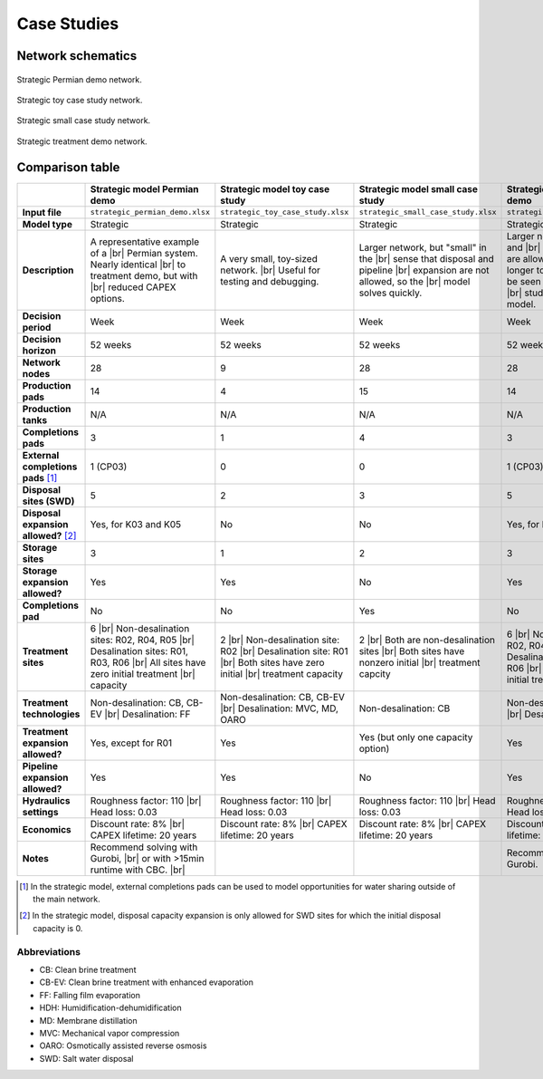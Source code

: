 Case Studies
============

Network schematics
------------------

.. figure:: ../img/strategic_permian_demo.png
    :width: 1000
    :align: center
    :alt: Strategic permian demo network schematic

    Strategic Permian demo network.

.. figure:: ../img/strategic_toy_network.png
    :width: 600
    :align: center
    :alt: Strategic toy case study network schematic

    Strategic toy case study network.

.. figure:: ../img/strategic_small_network.png
    :width: 1000
    :align: center
    :alt: Strategic small case study network schematic

    Strategic small case study network.

.. figure:: ../img/strategic_treatment_demo_network.png
    :width: 1000
    :align: center
    :alt: Strategic treatment demo network schematic

    Strategic treatment demo network.

Comparison table
----------------
.. |br| raw:: html

  <br/>

.. list-table::
   :header-rows: 1

   * -
     - Strategic model Permian demo
     - Strategic model toy case study
     - Strategic model small case study
     - Strategic model treatment demo
     - Operational model case study
   * - **Input file**
     - ``strategic_permian_demo.xlsx``
     - ``strategic_toy_case_study.xlsx``
     - ``strategic_small_case_study.xlsx``
     - ``strategic_treatment_demo.xlsx``
     - ``operational_generic_case_study.xlsx``
   * - **Model type**
     - Strategic
     - Strategic
     - Strategic
     - Strategic
     - Operational
   * - **Description**
     - A representative example of a |br|
       Permian system. Nearly identical |br|
       to treatment demo, but with |br|
       reduced CAPEX options.
     - A very small, toy-sized network. |br|
       Useful for testing and debugging.
     - Larger network, but "small" in the |br|
       sense that disposal and pipeline |br|
       expansion are not allowed, so the |br|
       model solves quickly.
     - Larger network, and disposal and |br|
       pipeline expansion are allowed. |br|
       Takes a bit longer to solve. This |br|
       can be seen as the "default" case |br|
       study for the strategic model.
     - Generic case study for the |br|
       operational model. Note that this |br|
       case study cannot currently be run |br|
       in PARETO UI - it can only be run |br|
       using the Python command line |br|
       interface.
   * - **Decision period**
     - Week
     - Week
     - Week
     - Week
     - Day
   * - **Decision horizon**
     - 52 weeks
     - 52 weeks
     - 52 weeks
     - 52 weeks
     - 5 days
   * - **Network nodes**
     - 28
     - 9
     - 28
     - 28
     - 0
   * - **Production pads**
     - 14
     - 4
     - 15
     - 14
     - 5
   * - **Production tanks**
     - N/A
     - N/A
     - N/A
     - N/A
     - 14
   * - **Completions pads**
     - 3
     - 1
     - 4
     - 3
     - 1
   * - **External completions pads** [#]_
     - 1 (CP03)
     - 0
     - 0
     - 1 (CP03)
     - N/A
   * - **Disposal sites (SWD)**
     - 5
     - 2
     - 3
     - 5
     - 2
   * - **Disposal expansion allowed?** [#]_
     - Yes, for K03 and K05
     - No
     - No
     - Yes, for K03 and K05
     - No
   * - **Storage sites**
     - 3
     - 1
     - 2
     - 3
     - 0
   * - **Storage expansion allowed?**
     - Yes
     - Yes
     - No
     - Yes
     - No
   * - **Completions pad**
     - No
     - No
     - Yes
     - No
     - Yes
   * - **Treatment sites**
     - 6 |br|
       Non-desalination sites: R02, R04, R05 |br|
       Desalination sites: R01, R03, R06 |br|
       All sites have zero initial treatment |br|
       capacity
     - 2 |br|
       Non-desalination site: R02 |br|
       Desalination site: R01 |br|
       Both sites have zero initial |br|
       treatment capacity
     - 2 |br|
       Both are non-desalination sites |br|
       Both sites have nonzero initial |br|
       treatment capcity
     - 6 |br|
       Non-desalination sites: R02, R04, R05 |br|
       Desalination sites: R01, R03, R06 |br|
       All sites have zero initial treatment |br|
       capacity
     - 2
   * - **Treatment technologies**
     - Non-desalination: CB, CB-EV |br|
       Desalination: FF
     - Non-desalination: CB, CB-EV |br|
       Desalination: MVC, MD, OARO
     - Non-desalination: CB
     - Non-desalination: CB, CB-EV |br|
       Desalination: FF, HDH
     - N/A
   * - **Treatment expansion allowed?**
     - Yes, except for R01
     - Yes
     - Yes (but only one capacity option)
     - Yes
     - No
   * - **Pipeline expansion allowed?**
     - Yes
     - Yes
     - No
     - Yes
     - No
   * - **Hydraulics settings**
     - Roughness factor: 110 |br|
       Head loss: 0.03
     - Roughness factor: 110 |br|
       Head loss: 0.03
     - Roughness factor: 110 |br|
       Head loss: 0.03
     - Roughness factor: 110 |br|
       Head loss: 0.03
     - N/A
   * - **Economics**
     - Discount rate: 8% |br|
       CAPEX lifetime: 20 years
     - Discount rate: 8% |br|
       CAPEX lifetime: 20 years
     - Discount rate: 8% |br|
       CAPEX lifetime: 20 years
     - Discount rate: 8% |br|
       CAPEX lifetime: 20 years
     - N/A
   * - **Notes**
     - Recommend solving with Gurobi, |br|
       or with >15min runtime with CBC. |br|
     -
     -
     - Recommend solving with Gurobi.
     -

.. [#] In the strategic model, external completions pads can be used to model opportunities for water sharing outside of the main network.
.. [#] In the strategic model, disposal capacity expansion is only allowed for SWD sites for which the initial disposal capacity is 0.

Abbreviations
^^^^^^^^^^^^^

* CB: Clean brine treatment
* CB-EV: Clean brine treatment with enhanced evaporation
* FF: Falling film evaporation
* HDH: Humidification-dehumidification
* MD: Membrane distillation
* MVC: Mechanical vapor compression
* OARO: Osmotically assisted reverse osmosis
* SWD: Salt water disposal
